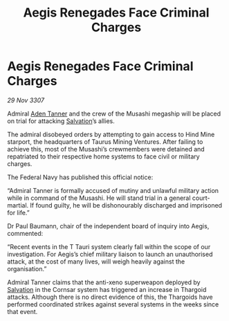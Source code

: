 :PROPERTIES:
:ID:       eb07eefa-7817-4afc-9f62-d6393b06d039
:END:
#+title: Aegis Renegades Face Criminal Charges
#+filetags: :3307:Federation:Thargoid:galnet:

* Aegis Renegades Face Criminal Charges

/29 Nov 3307/

Admiral [[id:7bca1ccd-649e-438a-ae56-fb8ca34e6440][Aden Tanner]] and the crew of the Musashi megaship will be placed on trial for attacking [[id:106b62b9-4ed8-4f7c-8c5c-12debf994d4f][Salvation]]’s allies. 

The admiral disobeyed orders by attempting to gain access to Hind Mine starport, the headquarters of Taurus Mining Ventures. After failing to achieve this, most of the Musashi’s crewmembers were detained and repatriated to their respective home systems to face civil or military charges. 

The Federal Navy has published this official notice: 

“Admiral Tanner is formally accused of mutiny and unlawful military action while in command of the Musashi. He will stand trial in a general court-martial. If found guilty, he will be dishonourably discharged and imprisoned for life.” 

Dr Paul Baumann, chair of the independent board of inquiry into Aegis, commented: 

“Recent events in the T Tauri system clearly fall within the scope of our investigation. For Aegis’s chief military liaison to launch an unauthorised attack, at the cost of many lives, will weigh heavily against the organisation.” 

Admiral Tanner claims that the anti-xeno superweapon deployed by [[id:106b62b9-4ed8-4f7c-8c5c-12debf994d4f][Salvation]] in the Cornsar system has triggered an increase in Thargoid attacks. Although there is no direct evidence of this, the Thargoids have performed coordinated strikes against several systems in the weeks since that event.

